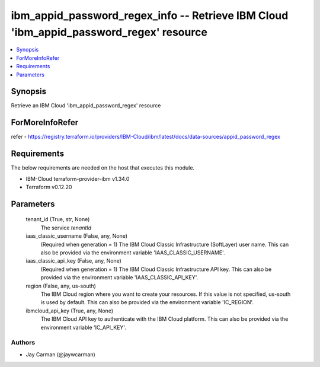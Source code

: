 
ibm_appid_password_regex_info -- Retrieve IBM Cloud 'ibm_appid_password_regex' resource
=======================================================================================

.. contents::
   :local:
   :depth: 1


Synopsis
--------

Retrieve an IBM Cloud 'ibm_appid_password_regex' resource


ForMoreInfoRefer
----------------
refer - https://registry.terraform.io/providers/IBM-Cloud/ibm/latest/docs/data-sources/appid_password_regex

Requirements
------------
The below requirements are needed on the host that executes this module.

- IBM-Cloud terraform-provider-ibm v1.34.0
- Terraform v0.12.20



Parameters
----------

  tenant_id (True, str, None)
    The service `tenantId`


  iaas_classic_username (False, any, None)
    (Required when generation = 1) The IBM Cloud Classic Infrastructure (SoftLayer) user name. This can also be provided via the environment variable 'IAAS_CLASSIC_USERNAME'.


  iaas_classic_api_key (False, any, None)
    (Required when generation = 1) The IBM Cloud Classic Infrastructure API key. This can also be provided via the environment variable 'IAAS_CLASSIC_API_KEY'.


  region (False, any, us-south)
    The IBM Cloud region where you want to create your resources. If this value is not specified, us-south is used by default. This can also be provided via the environment variable 'IC_REGION'.


  ibmcloud_api_key (True, any, None)
    The IBM Cloud API key to authenticate with the IBM Cloud platform. This can also be provided via the environment variable 'IC_API_KEY'.













Authors
~~~~~~~

- Jay Carman (@jaywcarman)

